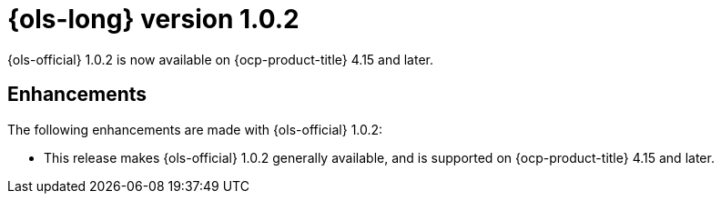 // Module included in the following assemblies:
// * lightspeed-docs-main/release_notes/ols-release-notes.adoc

:_mod-docs-content-type: REFERENCE
[id="ols-1-0-2-release-notes_{context}"]
= {ols-long} version 1.0.2

{ols-official} 1.0.2 is now available on {ocp-product-title} 4.15 and later.

[id="ols-1-0-2-enhancements_{context}"]
== Enhancements

The following enhancements are made with {ols-official} 1.0.2:

* This release makes {ols-official} 1.0.2 generally available, and is supported on {ocp-product-title} 4.15 and later.